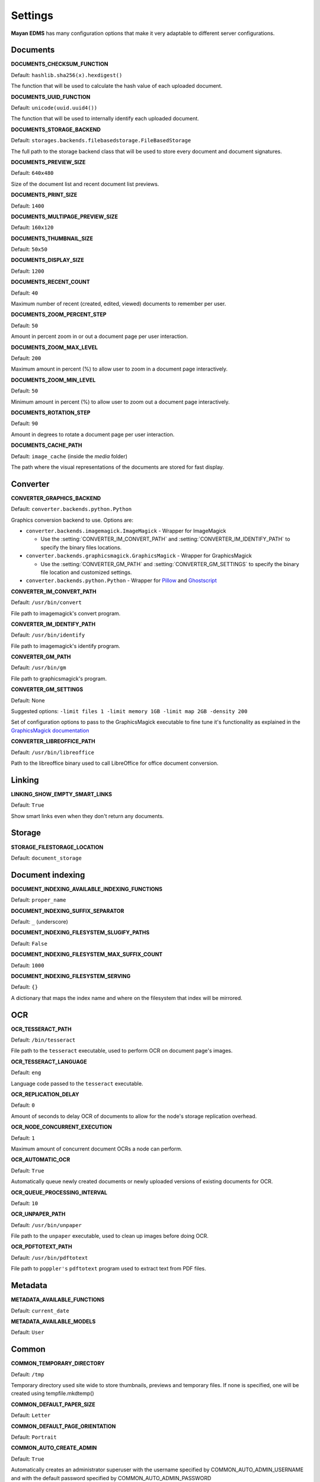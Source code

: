 ========
Settings
========

**Mayan EDMS** has many configuration options that make it very adaptable to
different server configurations.

Documents
=========

.. setting:: DOCUMENTS_CHECKSUM_FUNCTION

**DOCUMENTS_CHECKSUM_FUNCTION**

Default: ``hashlib.sha256(x).hexdigest()``

The function that will be used to calculate the hash value of each uploaded document.


.. setting:: DOCUMENTS_UUID_FUNCTION

**DOCUMENTS_UUID_FUNCTION**

Default: ``unicode(uuid.uuid4())``

The function that will be used to internally identify each uploaded document.


.. setting:: DOCUMENTS_STORAGE_BACKEND

**DOCUMENTS_STORAGE_BACKEND**

Default: ``storages.backends.filebasedstorage.FileBasedStorage``

The full path to the storage backend class that will be used to store every document and document signatures.


.. setting:: DOCUMENTS_PREVIEW_SIZE

**DOCUMENTS_PREVIEW_SIZE**

Default: ``640x480``

Size of the document list and recent document list previews.


.. setting:: DOCUMENTS_PRINT_SIZE

**DOCUMENTS_PRINT_SIZE**

Default: ``1400``


.. setting:: DOCUMENTS_MULTIPAGE_PREVIEW_SIZE

**DOCUMENTS_MULTIPAGE_PREVIEW_SIZE**

Default: ``160x120``


.. setting:: DOCUMENTS_THUMBNAIL_SIZE

**DOCUMENTS_THUMBNAIL_SIZE**

Default: ``50x50``


.. setting:: DOCUMENTS_DISPLAY_SIZE

**DOCUMENTS_DISPLAY_SIZE**

Default: ``1200``


.. setting:: DOCUMENTS_RECENT_COUNT

**DOCUMENTS_RECENT_COUNT**

Default: ``40``

Maximum number of recent (created, edited, viewed) documents to
remember per user.


.. setting:: DOCUMENTS_ZOOM_PERCENT_STEP

**DOCUMENTS_ZOOM_PERCENT_STEP**

Default: ``50``

Amount in percent zoom in or out a document page per user interaction.


.. setting:: DOCUMENTS_ZOOM_MAX_LEVEL

**DOCUMENTS_ZOOM_MAX_LEVEL**

Default: ``200``

Maximum amount in percent (%) to allow user to zoom in a document page interactively.


.. setting:: DOCUMENTS_ZOOM_MIN_LEVEL

**DOCUMENTS_ZOOM_MIN_LEVEL**

Default: ``50``

Minimum amount in percent (%) to allow user to zoom out a document page interactively.


.. setting:: DOCUMENTS_ROTATION_STEP

**DOCUMENTS_ROTATION_STEP**

Default: ``90``

Amount in degrees to rotate a document page per user interaction.


.. setting:: DOCUMENTS_CACHE_PATH

**DOCUMENTS_CACHE_PATH**

Default: ``image_cache`` (inside the `media` folder)

The path where the visual representations of the documents are stored for fast display.


Converter
=========
.. setting:: CONVERTER_GRAPHICS_BACKEND

**CONVERTER_GRAPHICS_BACKEND**

Default: ``converter.backends.python.Python``

Graphics conversion backend to use. Options are:

* ``converter.backends.imagemagick.ImageMagick`` - Wrapper for ImageMagick

  * Use the :setting:`CONVERTER_IM_CONVERT_PATH` and :setting:`CONVERTER_IM_IDENTIFY_PATH` to specify the binary files locations.

* ``converter.backends.graphicsmagick.GraphicsMagick`` - Wrapper for GraphicsMagick

  * Use the :setting:`CONVERTER_GM_PATH` and :setting:`CONVERTER_GM_SETTINGS` to specify the binary file location and customized settings.

* ``converter.backends.python.Python`` - Wrapper for Pillow_ and Ghostscript_


.. _Pillow: http://pypi.python.org/pypi/Pillow
.. _Ghostscript: http://www.ghostscript.com/


.. setting:: CONVERTER_IM_CONVERT_PATH

**CONVERTER_IM_CONVERT_PATH**

Default: ``/usr/bin/convert``

File path to imagemagick's convert program.


.. setting:: CONVERTER_IM_IDENTIFY_PATH

**CONVERTER_IM_IDENTIFY_PATH**

Default: ``/usr/bin/identify``

File path to imagemagick's identify program.


.. setting:: CONVERTER_GM_PATH

**CONVERTER_GM_PATH**

Default: ``/usr/bin/gm``

File path to graphicsmagick's program.


.. setting:: CONVERTER_GM_SETTINGS

**CONVERTER_GM_SETTINGS**

Default: None

Suggested options: ``-limit files 1 -limit memory 1GB -limit map 2GB -density 200``

Set of configuration options to pass to the GraphicsMagick executable to
fine tune it's functionality as explained in the `GraphicsMagick documentation`_

.. _GraphicsMagick documentation: http://www.graphicsmagick.org/convert.html#conv-opti


.. setting:: CONVERTER_LIBREOFFICE_PATH


**CONVERTER_LIBREOFFICE_PATH**

Default: ``/usr/bin/libreoffice``

Path to the libreoffice binary used to call LibreOffice for office document conversion.



Linking
=======

.. setting:: LINKING_SHOW_EMPTY_SMART_LINKS

**LINKING_SHOW_EMPTY_SMART_LINKS**

Default: ``True``

Show smart links even when they don't return any documents.


Storage
=======

.. setting:: STORAGE_FILESTORAGE_LOCATION

**STORAGE_FILESTORAGE_LOCATION**

Default: ``document_storage``


Document indexing
=================

.. setting:: DOCUMENT_INDEXING_AVAILABLE_INDEXING_FUNCTIONS

**DOCUMENT_INDEXING_AVAILABLE_INDEXING_FUNCTIONS**

Default: ``proper_name``


.. setting:: DOCUMENT_INDEXING_SUFFIX_SEPARATOR

**DOCUMENT_INDEXING_SUFFIX_SEPARATOR**

Default: ``_``  (underscore)


.. setting:: DOCUMENT_INDEXING_FILESYSTEM_SLUGIFY_PATHS

**DOCUMENT_INDEXING_FILESYSTEM_SLUGIFY_PATHS**

Default: ``False``


.. setting:: DOCUMENT_INDEXING_FILESYSTEM_MAX_SUFFIX_COUNT

**DOCUMENT_INDEXING_FILESYSTEM_MAX_SUFFIX_COUNT**

Default: ``1000``


.. setting:: DOCUMENT_INDEXING_FILESYSTEM_SERVING

**DOCUMENT_INDEXING_FILESYSTEM_SERVING**

Default: ``{}``

A dictionary that maps the index name and where on the filesystem that index will be mirrored.


OCR
===

.. setting:: OCR_TESSERACT_PATH

**OCR_TESSERACT_PATH**

Default: ``/bin/tesseract``

File path to the ``tesseract`` executable, used to perform OCR on document
page's images.


.. setting:: OCR_TESSERACT_LANGUAGE

**OCR_TESSERACT_LANGUAGE**

Default: ``eng``

Language code passed to the ``tesseract`` executable.


.. setting:: OCR_REPLICATION_DELAY

**OCR_REPLICATION_DELAY**

Default: ``0``

Amount of seconds to delay OCR of documents to allow for the node's
storage replication overhead.


.. setting:: OCR_NODE_CONCURRENT_EXECUTION

**OCR_NODE_CONCURRENT_EXECUTION**

Default: ``1``

Maximum amount of concurrent document OCRs a node can perform.


.. setting:: OCR_AUTOMATIC_OCR

**OCR_AUTOMATIC_OCR**

Default: ``True``

Automatically queue newly created documents or newly uploaded versions
of existing documents for OCR.


.. setting:: OCR_QUEUE_PROCESSING_INTERVAL

**OCR_QUEUE_PROCESSING_INTERVAL**

Default: ``10``


.. setting:: OCR_UNPAPER_PATH

**OCR_UNPAPER_PATH**

Default: ``/usr/bin/unpaper``

File path to the ``unpaper`` executable, used to clean up images before
doing OCR.


.. setting:: OCR_PDFTOTEXT_PATH

**OCR_PDFTOTEXT_PATH**

Default: ``/usr/bin/pdftotext``

File path to ``poppler's`` ``pdftotext`` program used to extract text
from PDF files.


Metadata
========

.. setting:: METADATA_AVAILABLE_FUNCTIONS

**METADATA_AVAILABLE_FUNCTIONS**

Default: ``current_date``


.. setting:: METADATA_AVAILABLE_MODELS

**METADATA_AVAILABLE_MODELS**

Default: ``User``


Common
======

.. setting:: COMMON_TEMPORARY_DIRECTORY

**COMMON_TEMPORARY_DIRECTORY**

Default: ``/tmp``

Temporary directory used site wide to store thumbnails, previews
and temporary files. If none is specified, one will be created
using tempfile.mkdtemp()


.. setting:: COMMON_DEFAULT_PAPER_SIZE

**COMMON_DEFAULT_PAPER_SIZE**

Default: ``Letter``


.. setting:: COMMON_DEFAULT_PAGE_ORIENTATION

**COMMON_DEFAULT_PAGE_ORIENTATION**

Default: ``Portrait``


.. setting:: COMMON_AUTO_CREATE_ADMIN

**COMMON_AUTO_CREATE_ADMIN**

Default: ``True``

Automatically creates an administrator superuser with the username
specified by COMMON_AUTO_ADMIN_USERNAME and with the default password
specified by COMMON_AUTO_ADMIN_PASSWORD


.. setting:: COMMON_AUTO_ADMIN_USERNAME

**COMMON_AUTO_ADMIN_USERNAME**

Default: ``admin``

Username of the automatically created superuser


.. setting:: COMMON_AUTO_ADMIN_PASSWORD

**COMMON_AUTO_ADMIN_PASSWORD**

Default: Random generated password

The password of the automatically created superuser


.. setting:: COMMON_LOGIN_METHOD

**COMMON_LOGIN_METHOD**

Default: ``username``

Controls the mechanism used to authenticated user. Options are: ``username``, ``email``
If using the ``email`` login method a proper email authentication backend must used
such as AUTHENTICATION_BACKENDS = ('common.auth.email_auth_backend.EmailAuthBackend',)


.. setting:: COMMON_ALLOW_ANONYMOUS_ACCESS

**COMMON_ALLOW_ANONYMOUS_ACCESS**

Default: ``False``

Allow non authenticated users, access to all views.


Search
======

.. setting:: SEARCH_LIMIT

**SEARCH_LIMIT**

Default: ``100``

Maximum amount search hits to fetch and display.


.. setting:: SEARCH_RECENT_COUNT

**SEARCH_RECENT_COUNT**

Default: ``5``

Maximum number of search queries to remember per user.


Web theme
=========

.. setting:: WEB_THEME_THEME

**WEB_THEME_THEME**

Default: ``activo``

CSS theme to apply, options are: ``amro``, ``bec``, ``bec-green``, ``blue``,
``default``, ``djime-cerulean``, ``drastic-dark``, ``kathleene``, ``olive``,
``orange``, ``red``, ``reidb-greenish`` and ``warehouse``.


Main
====

.. setting:: MAIN_DISABLE_HOME_VIEW

**MAIN_DISABLE_HOME_VIEW**

Default: ``False``

Disable the home view and redirect users straight to the recent document list as soon as they log in.


.. setting:: MAIN_DISABLE_ICONS

**MAIN_DISABLE_ICONS**

Default: ``False``

Turns off navigation links' icons.


User management
===============

.. setting:: ROLES_DEFAULT_ROLES

**ROLES_DEFAULT_ROLES**

Default: ``[]``

A list of existing roles that are automatically assigned to newly created users


Signatures
==========

.. setting:: SIGNATURES_KEYSERVERS

**SIGNATURES_KEYSERVERS**

Default: ``['pool.sks-keyservers.net']``

List of keyservers to be queried for unknown keys.


.. setting:: SIGNATURES_GPG_HOME

**SIGNATURES_GPG_HOME**

Default: ``gpg_home``

Home directory used to store keys as well as configuration files.
